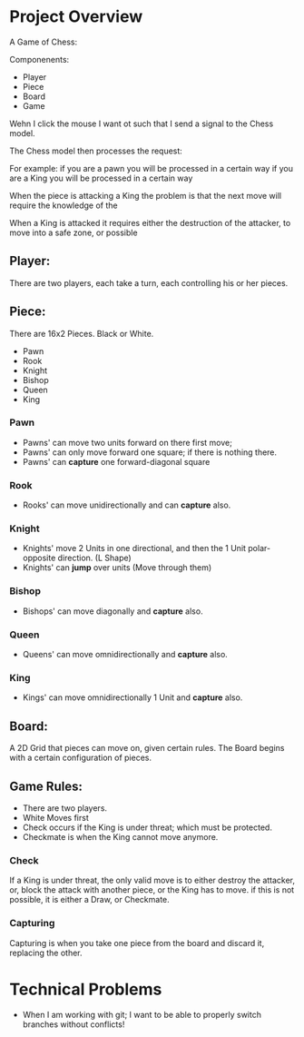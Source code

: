 

* Project Overview

 A Game of Chess:

 Componenents:
  - Player
  - Piece
  - Board
  - Game



 Wehn I click the mouse I want ot such that I send a signal to the
 Chess model. 


 The Chess model then processes the request:

  For example: 
   if you are a pawn you will be processed in a certain way
   if you are a King you will be processed in a certain way

  

 When the piece is attacking a King the problem is that the next move  
 will require the knowledge of the 


 When a King is attacked it requires either the destruction of the attacker,
 to move into a safe zone, or possible 



** Player:
   There are two players, each take a turn, each controlling
   his or her pieces.


** Piece:
  There are 16x2 Pieces. Black or White.

  - Pawn
  - Rook
  - Knight
  - Bishop
  - Queen
  - King

*** Pawn
    - Pawns' can move two units forward on there first move;
    - Pawns' can only move forward one square;
       if there is nothing there.
    - Pawns' can *capture* one forward-diagonal square
*** Rook
 - Rooks' can move unidirectionally and can *capture* also.

*** Knight
 - Knights' move 2 Units in one directional, and then the 1 Unit polar-opposite direction. (L Shape)
 - Knights' can *jump* over units (Move through them)

*** Bishop
 - Bishops' can move diagonally and *capture* also.
*** Queen
 - Queens' can move omnidirectionally and *capture* also.

*** King
 - Kings' can move omnidirectionally 1 Unit and *capture* also.


** Board:
  A 2D Grid that pieces can move on, given certain rules. The Board begins
  with a certain configuration of pieces.

 
** Game Rules:

  - There are two players.
  - White Moves first
  - Check occurs if the King is under threat; which must be protected.
  - Checkmate is when the King cannot move anymore.

*** Check
    
 If a King is under threat, the only valid move is to either destroy
 the attacker, or, block the attack with another piece, or the King
 has to move. if this is not possible, it is either a Draw, or
 Checkmate.


*** Capturing

 Capturing is when you take one piece from the board and discard it, replacing the other.




* Technical Problems


- When I am working with git; 
 I want to be able to properly switch branches without conflicts!

















